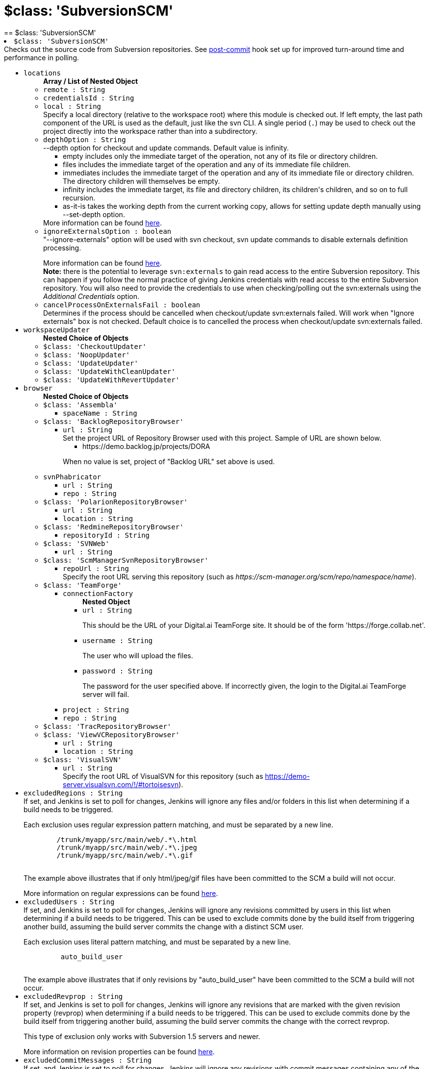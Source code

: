 = $class: 'SubversionSCM'
:page-layout: pipelinesteps
== $class: 'SubversionSCM'

++++
<li><code>$class: 'SubversionSCM'</code><div>
<div><div>
 Checks out the source code from Subversion repositories. See <a href="https://wiki.jenkins-ci.org/display/JENKINS/Subversion+Plugin#SubversionPlugin-Postcommithook" rel="nofollow">post-commit</a> hook set up for improved turn-around time and performance in polling.
</div></div>
<ul><li><code>locations</code>
<ul><b>Array / List of Nested Object</b>
<li><code>remote : String</code>
</li>
<li><code>credentialsId : String</code>
</li>
<li><code>local : String</code>
<div><div>
 Specify a local directory (relative to <a rel="nofollow">the workspace root</a>) where this module is checked out. If left empty, the last path component of the URL is used as the default, just like the svn CLI. A single period (<code>.</code>) may be used to check out the project directly into the workspace rather than into a subdirectory.
</div></div>

</li>
<li><code>depthOption : String</code>
<div><div>--depth option for checkout and update commands. Default value is infinity. 
 <ul>
  <li>empty includes only the immediate target of the operation, not any of its file or directory children.</li>
  <li>files includes the immediate target of the operation and any of its immediate file children.</li>
  <li>immediates includes the immediate target of the operation and any of its immediate file or directory children. The directory children will themselves be empty.</li>
  <li>infinity includes the immediate target, its file and directory children, its children's children, and so on to full recursion.</li>
  <li>as-it-is takes the working depth from the current working copy, allows for setting update depth manually using --set-depth option.</li>
 </ul> More information can be found <a href="http://svnbook.red-bean.com/en/1.7/svn.advanced.sparsedirs.html" rel="nofollow">here</a>.
</div></div>

</li>
<li><code>ignoreExternalsOption : boolean</code>
<div><div>
 "--ignore-externals" option will be used with svn checkout, svn update commands to disable externals definition processing. 
 <p></p> More information can be found <a href="http://svnbook.red-bean.com/en/1.7/svn.advanced.externals.html" rel="nofollow">here</a>. 
 <br><b>Note:</b> there is the potential to leverage <code>svn:externals</code> to gain read access to the entire Subversion repository. This can happen if you follow the normal practice of giving Jenkins credentials with read access to the entire Subversion repository. You will also need to provide the credentials to use when checking/polling out the svn:externals using the <i>Additional Credentials</i> option.
</div></div>

</li>
<li><code>cancelProcessOnExternalsFail : boolean</code>
<div><div>
 Determines if the process should be cancelled when checkout/update svn:externals failed. Will work when "Ignore externals" box is not checked. Default choice is to cancelled the process when checkout/update svn:externals failed.
</div></div>

</li>
</ul></li>
<li><code>workspaceUpdater</code>
<ul><b>Nested Choice of Objects</b>
<li><code>$class: 'CheckoutUpdater'</code><div>
<ul></ul></div></li>
<li><code>$class: 'NoopUpdater'</code><div>
<ul></ul></div></li>
<li><code>$class: 'UpdateUpdater'</code><div>
<ul></ul></div></li>
<li><code>$class: 'UpdateWithCleanUpdater'</code><div>
<ul></ul></div></li>
<li><code>$class: 'UpdateWithRevertUpdater'</code><div>
<ul></ul></div></li>
</ul></li>
<li><code>browser</code>
<ul><b>Nested Choice of Objects</b>
<li><code>$class: 'Assembla'</code><div>
<ul><li><code>spaceName : String</code>
</li>
</ul></div></li>
<li><code>$class: 'BacklogRepositoryBrowser'</code><div>
<ul><li><code>url : String</code>
<div><div>
 Set the project URL of Repository Browser used with this project. Sample of URL are shown below. 
 <ul>
  <li>https://demo.backlog.jp/projects/DORA</li>
 </ul>
 <p>When no value is set, project of "Backlog URL" set above is used.</p>
</div></div>

</li>
</ul></div></li>
<li><code>svnPhabricator</code><div>
<ul><li><code>url : String</code>
</li>
<li><code>repo : String</code>
</li>
</ul></div></li>
<li><code>$class: 'PolarionRepositoryBrowser'</code><div>
<ul><li><code>url : String</code>
</li>
<li><code>location : String</code>
</li>
</ul></div></li>
<li><code>$class: 'RedmineRepositoryBrowser'</code><div>
<ul><li><code>repositoryId : String</code>
</li>
</ul></div></li>
<li><code>$class: 'SVNWeb'</code><div>
<ul><li><code>url : String</code>
</li>
</ul></div></li>
<li><code>$class: 'ScmManagerSvnRepositoryBrowser'</code><div>
<ul><li><code>repoUrl : String</code>
<div><div>
 Specify the root URL serving this repository (such as <em>https://scm-manager.org/scm/repo/namespace/name</em>).
</div></div>

</li>
</ul></div></li>
<li><code>$class: 'TeamForge'</code><div>
<ul><li><code>connectionFactory</code>
<ul><b>Nested Object</b>
<li><code>url : String</code>
<div><div>
 <p>This should be the URL of your Digital.ai TeamForge site. It should be of the form 'https://forge.collab.net'.</p>
</div></div>

</li>
<li><code>username : String</code>
<div><div>
 <p>The user who will upload the files.</p>
</div></div>

</li>
<li><code>password : String</code>
<div><div>
 <p>The password for the user specified above. If incorrectly given, the login to the Digital.ai TeamForge server will fail.</p>
</div></div>

</li>
</ul></li>
<li><code>project : String</code>
</li>
<li><code>repo : String</code>
</li>
</ul></div></li>
<li><code>$class: 'TracRepositoryBrowser'</code><div>
<ul></ul></div></li>
<li><code>$class: 'ViewVCRepositoryBrowser'</code><div>
<ul><li><code>url : String</code>
</li>
<li><code>location : String</code>
</li>
</ul></div></li>
<li><code>$class: 'VisualSVN'</code><div>
<ul><li><code>url : String</code>
<div><div>
 Specify the root URL of VisualSVN for this repository (such as <a href="https://demo-server.visualsvn.com/!/#tortoisesvn" rel="nofollow">https://demo-server.visualsvn.com/!/#tortoisesvn</a>).
</div></div>

</li>
</ul></div></li>
</ul></li>
<li><code>excludedRegions : String</code>
<div><div>
 If set, and Jenkins is set to poll for changes, Jenkins will ignore any files and/or folders in this list when determining if a build needs to be triggered. 
 <p></p> Each exclusion uses regular expression pattern matching, and must be separated by a new line. 
 <p></p>
 <pre>	/trunk/myapp/src/main/web/.*\.html
	/trunk/myapp/src/main/web/.*\.jpeg
	/trunk/myapp/src/main/web/.*\.gif
  </pre> The example above illustrates that if only html/jpeg/gif files have been committed to the SCM a build will not occur. 
 <p></p> More information on regular expressions can be found <a href="http://www.regular-expressions.info/" rel="nofollow">here</a>.
</div></div>

</li>
<li><code>excludedUsers : String</code>
<div><div>
 If set, and Jenkins is set to poll for changes, Jenkins will ignore any revisions committed by users in this list when determining if a build needs to be triggered. This can be used to exclude commits done by the build itself from triggering another build, assuming the build server commits the change with a distinct SCM user. 
 <p></p>Each exclusion uses literal pattern matching, and must be separated by a new line. 
 <p></p>
 <pre>	 auto_build_user
  </pre> The example above illustrates that if only revisions by "auto_build_user" have been committed to the SCM a build will not occur.
</div></div>

</li>
<li><code>excludedRevprop : String</code>
<div><div>
 If set, and Jenkins is set to poll for changes, Jenkins will ignore any revisions that are marked with the given revision property (revprop) when determining if a build needs to be triggered. This can be used to exclude commits done by the build itself from triggering another build, assuming the build server commits the change with the correct revprop. 
 <p></p>This type of exclusion only works with Subversion 1.5 servers and newer. 
 <p></p>More information on revision properties can be found <a href="http://svnbook.red-bean.com/en/1.5/svn.advanced.props.html" rel="nofollow">here</a>.
</div></div>

</li>
<li><code>excludedCommitMessages : String</code>
<div><div>
 If set, and Jenkins is set to poll for changes, Jenkins will ignore any revisions with commit messages containing any of the given regular expressions when determining if a build needs to be triggered.
</div></div>

</li>
<li><code>includedRegions : String</code>
<div><div>
 If set, and Jenkins is set to poll for changes, Jenkins will ignore any files and/or folders that are <b><i>not</i></b> in this list when determining if a build needs to be triggered. 
 <p></p> Each inclusion uses regular expression pattern matching, and must be separated by a new line. 
 <p></p> This is useful when you need to check out an entire resource for building, but only want to do the build when a subset has changed. 
 <p></p>
 <pre>	/trunk/myapp/c/library1/.*
	/trunk/myapp/c/library2/.*
  </pre> If /trunk/myapp is checked out, the build will only occur when there are changes to either the c/library1 and c/library2 subtrees. 
 <p></p> If there are also excluded regions specified, then a file is not ignored when it is in the included list and <b><i>not</i></b> in the excluded list. 
 <p></p> More information on regular expressions can be found <a href="http://www.regular-expressions.info/" rel="nofollow">here</a>.
</div></div>

</li>
<li><code>ignoreDirPropChanges : boolean</code>
<div><div>
 If set, Jenkins ignores svn-property only changes of directories. These changes are ignored when determining whether a build should be triggered and are removed from a build's changeset. Main usage of this property is to ignore svn:mergeinfo changes (which would otherwise e.g. lead to a complete rebuild of a maven project, in spite of incremental build option).
</div></div>

</li>
<li><code>filterChangelog : boolean</code>
<div><div>
 If set Jenkins will apply the same inclusion and exclusion patterns for displaying changelog entries as it does for polling for changes. If this is disabled, changes which are excluded for polling are still displayed in the changelog.
</div></div>

</li>
<li><code>additionalCredentials</code>
<div><div>
 <p>If there are additional credentials required in order to obtain a complete checkout of the source, they can be provided here.</p>
 <p>The <strong>realm</strong> is how the repository self-identifies to a client. It usually has the following format:</p>
 <p><code>&lt;proto://host:port&gt; Realm Name</code></p>
 <ul>
  <li><code>proto</code> is the protocol, e.g. <code>http</code> or <code>svn</code>.</li>
  <li><code>host</code> is the host how it's accessed by Jenkins, e.g. as IP address <code>192.168.1.100</code>, host name <code>svnserver</code>, or host name and domain <code>svn.example.org</code>.</li>
  <li><code>port</code> is the port, even if not explicitly specified. By default, this is <code>80</code> for HTTP, <code>443</code> for HTTPS, 3690 for the <code>svn</code> protocol.</li>
  <li><code>Realm Name</code> is how the repository self-identifies. Common options include <code>VisualSVN Server</code>, <code>Subversion Authentication</code> or the UUID of the repository.</li>
 </ul>
 <p>To find out the realm, you could do any of the following:</p>
 <ul>
  <li>If you access the repository via HTTP or HTTPS: Open the repo in a web browser without saved credentials. It will use the <code>Realm Name</code> (see above) in the authentication dialog.</li>
  <li>Use the command line <code>svn</code> program. 
   <ul>
    <li>If you don't have stored the credentials, run e.g. <code>svn info https://svnserver/repo</code> and it will tell you the realm when asking you to enter a password, e.g.: <em>Authentication realm: &lt;svn://svnserver:3690&gt; VisualSVN Server</em>.</li>
    <li>If you have already stored the credentials to access the repository, look for the realm name in one of the files in <code>~/.subversion/auth/svn/simple</code>; it will be two lines below the line <code>svn:realmstring</code>.</li>
   </ul></li>
  <li>When accessing a repository via the <code>svn+ssh</code> protocol, the realm has the format <code>username@svn+ssh://host:port</code> – note that the username is <em>before</em> the <code>svn+ssh://</code> (unlike the URL used for normal SVN operations), and that there are no angle brackets and no realm name. For this protocol the default port is 22.</li>
 </ul>
 <p>Make sure to enter the realm <em>exactly</em> as shown, starting with a <code>&lt;</code> (except for repositories accessed via <code>svn+ssh</code> – see above).</p>
</div></div>

<ul><b>Array / List of Nested Object</b>
<li><code>realm : String</code>
<div><div>
 This is the realm that the SvnKit library associates with a specific checkout. For most Subversion servers this will typically be of the format <code>&lt;<i>scheme</i>://<i>hostname</i>(:<i>port</i>)&gt; <i>name</i></code>, while for servers accessed via <code>svn+ssh</code> it is of the format <code>(<i>username</i>@)svn+ssh://<i>hostname</i>(:<i>port</i>)</code>.
</div></div>

</li>
<li><code>credentialsId : String</code>
<div><div>
 Select the credential from the list of relevant credentials in order to use that credential for checking out the source code.
</div></div>

</li>
</ul></li>
<li><code>quietOperation : boolean</code>
<div><div>
 <p>Mimics subversion command line <code>--quiet</code> parameter for <strong>check out / update</strong> operations to help keep the output shorter. Prints nothing, or only summary information.</p>
</div></div>

</li>
</ul></div></li>


++++
